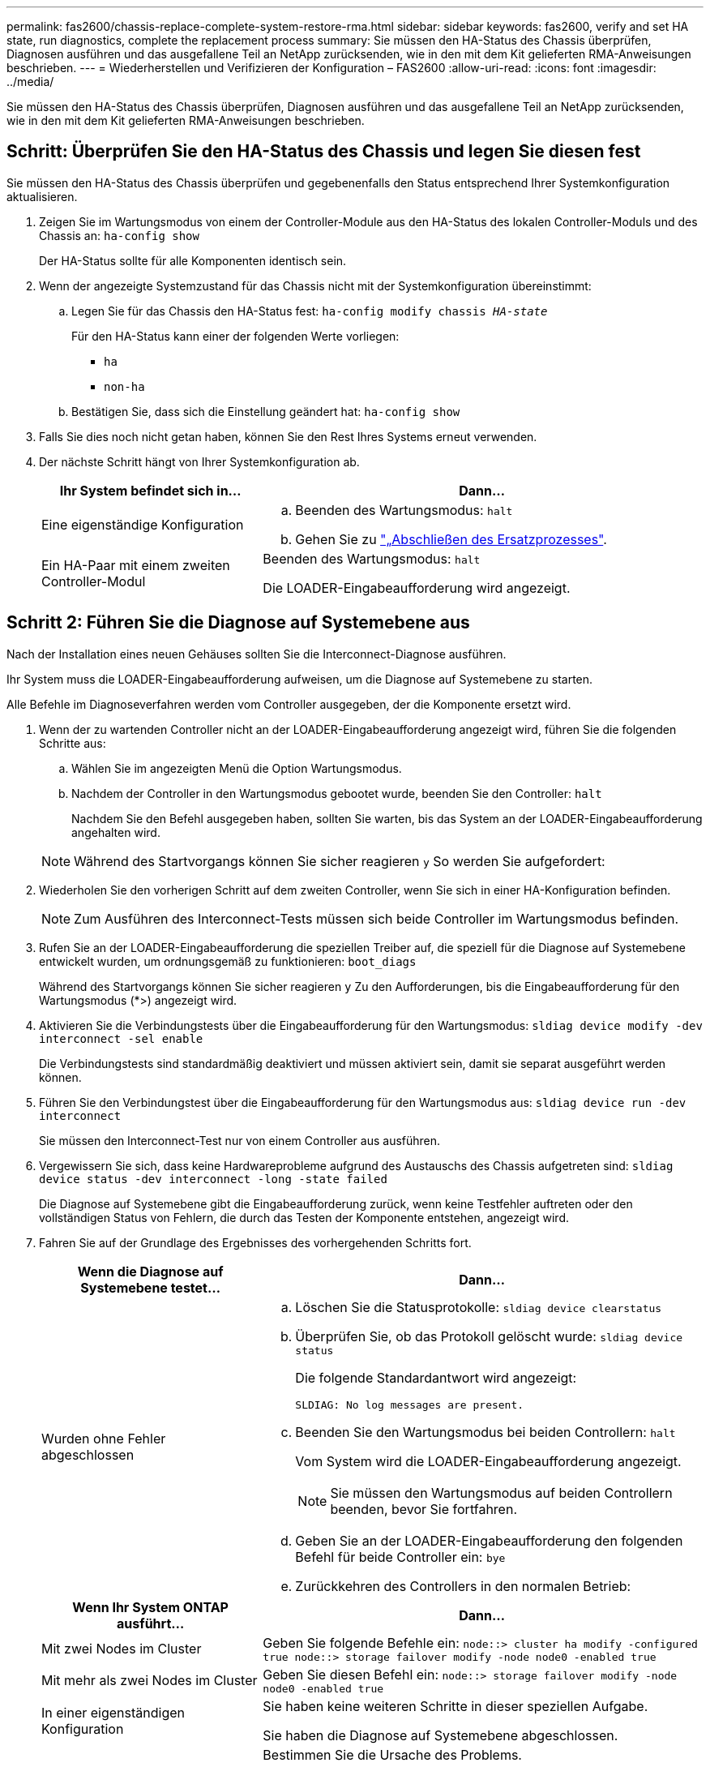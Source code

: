 ---
permalink: fas2600/chassis-replace-complete-system-restore-rma.html 
sidebar: sidebar 
keywords: fas2600, verify and set HA state, run diagnostics, complete the replacement process 
summary: Sie müssen den HA-Status des Chassis überprüfen, Diagnosen ausführen und das ausgefallene Teil an NetApp zurücksenden, wie in den mit dem Kit gelieferten RMA-Anweisungen beschrieben. 
---
= Wiederherstellen und Verifizieren der Konfiguration – FAS2600
:allow-uri-read: 
:icons: font
:imagesdir: ../media/


[role="lead"]
Sie müssen den HA-Status des Chassis überprüfen, Diagnosen ausführen und das ausgefallene Teil an NetApp zurücksenden, wie in den mit dem Kit gelieferten RMA-Anweisungen beschrieben.



== Schritt: Überprüfen Sie den HA-Status des Chassis und legen Sie diesen fest

Sie müssen den HA-Status des Chassis überprüfen und gegebenenfalls den Status entsprechend Ihrer Systemkonfiguration aktualisieren.

. Zeigen Sie im Wartungsmodus von einem der Controller-Module aus den HA-Status des lokalen Controller-Moduls und des Chassis an: `ha-config show`
+
Der HA-Status sollte für alle Komponenten identisch sein.

. Wenn der angezeigte Systemzustand für das Chassis nicht mit der Systemkonfiguration übereinstimmt:
+
.. Legen Sie für das Chassis den HA-Status fest: `ha-config modify chassis _HA-state_`
+
Für den HA-Status kann einer der folgenden Werte vorliegen:

+
*** `ha`
*** `non-ha`


.. Bestätigen Sie, dass sich die Einstellung geändert hat: `ha-config show`


. Falls Sie dies noch nicht getan haben, können Sie den Rest Ihres Systems erneut verwenden.
. Der nächste Schritt hängt von Ihrer Systemkonfiguration ab.
+
[cols="1,2"]
|===
| Ihr System befindet sich in... | Dann... 


 a| 
Eine eigenständige Konfiguration
 a| 
.. Beenden des Wartungsmodus: `halt`
.. Gehen Sie zu link:chassis_replace.html["„Abschließen des Ersatzprozesses"].




 a| 
Ein HA-Paar mit einem zweiten Controller-Modul
 a| 
Beenden des Wartungsmodus: `halt`

Die LOADER-Eingabeaufforderung wird angezeigt.

|===




== Schritt 2: Führen Sie die Diagnose auf Systemebene aus

Nach der Installation eines neuen Gehäuses sollten Sie die Interconnect-Diagnose ausführen.

Ihr System muss die LOADER-Eingabeaufforderung aufweisen, um die Diagnose auf Systemebene zu starten.

Alle Befehle im Diagnoseverfahren werden vom Controller ausgegeben, der die Komponente ersetzt wird.

. Wenn der zu wartenden Controller nicht an der LOADER-Eingabeaufforderung angezeigt wird, führen Sie die folgenden Schritte aus:
+
.. Wählen Sie im angezeigten Menü die Option Wartungsmodus.
.. Nachdem der Controller in den Wartungsmodus gebootet wurde, beenden Sie den Controller: `halt`
+
Nachdem Sie den Befehl ausgegeben haben, sollten Sie warten, bis das System an der LOADER-Eingabeaufforderung angehalten wird.

+

NOTE: Während des Startvorgangs können Sie sicher reagieren `y` So werden Sie aufgefordert:



. Wiederholen Sie den vorherigen Schritt auf dem zweiten Controller, wenn Sie sich in einer HA-Konfiguration befinden.
+

NOTE: Zum Ausführen des Interconnect-Tests müssen sich beide Controller im Wartungsmodus befinden.

. Rufen Sie an der LOADER-Eingabeaufforderung die speziellen Treiber auf, die speziell für die Diagnose auf Systemebene entwickelt wurden, um ordnungsgemäß zu funktionieren: `boot_diags`
+
Während des Startvorgangs können Sie sicher reagieren `y` Zu den Aufforderungen, bis die Eingabeaufforderung für den Wartungsmodus (*>) angezeigt wird.

. Aktivieren Sie die Verbindungstests über die Eingabeaufforderung für den Wartungsmodus: `sldiag device modify -dev interconnect -sel enable`
+
Die Verbindungstests sind standardmäßig deaktiviert und müssen aktiviert sein, damit sie separat ausgeführt werden können.

. Führen Sie den Verbindungstest über die Eingabeaufforderung für den Wartungsmodus aus: `sldiag device run -dev interconnect`
+
Sie müssen den Interconnect-Test nur von einem Controller aus ausführen.

. Vergewissern Sie sich, dass keine Hardwareprobleme aufgrund des Austauschs des Chassis aufgetreten sind: `sldiag device status -dev interconnect -long -state failed`
+
Die Diagnose auf Systemebene gibt die Eingabeaufforderung zurück, wenn keine Testfehler auftreten oder den vollständigen Status von Fehlern, die durch das Testen der Komponente entstehen, angezeigt wird.

. Fahren Sie auf der Grundlage des Ergebnisses des vorhergehenden Schritts fort.
+
[cols="1,2"]
|===
| Wenn die Diagnose auf Systemebene testet... | Dann... 


 a| 
Wurden ohne Fehler abgeschlossen
 a| 
.. Löschen Sie die Statusprotokolle: `sldiag device clearstatus`
.. Überprüfen Sie, ob das Protokoll gelöscht wurde: `sldiag device status`
+
Die folgende Standardantwort wird angezeigt:

+
[listing]
----
SLDIAG: No log messages are present.
----
.. Beenden Sie den Wartungsmodus bei beiden Controllern: `halt`
+
Vom System wird die LOADER-Eingabeaufforderung angezeigt.

+

NOTE: Sie müssen den Wartungsmodus auf beiden Controllern beenden, bevor Sie fortfahren.

.. Geben Sie an der LOADER-Eingabeaufforderung den folgenden Befehl für beide Controller ein: `bye`
.. Zurückkehren des Controllers in den normalen Betrieb:


|===
+
[cols="1,2"]
|===
| Wenn Ihr System ONTAP ausführt... | Dann... 


 a| 
Mit zwei Nodes im Cluster
 a| 
Geben Sie folgende Befehle ein: `node::> cluster ha modify -configured true node::> storage failover modify -node node0 -enabled true`



 a| 
Mit mehr als zwei Nodes im Cluster
 a| 
Geben Sie diesen Befehl ein: `node::> storage failover modify -node node0 -enabled true`



 a| 
In einer eigenständigen Konfiguration
 a| 
Sie haben keine weiteren Schritte in dieser speziellen Aufgabe.

Sie haben die Diagnose auf Systemebene abgeschlossen.



 a| 
Es kam zu einigen Testfehlern
 a| 
Bestimmen Sie die Ursache des Problems.

.. Beenden des Wartungsmodus: `halt`
.. Führen Sie eine saubere Abschaltung durch, und trennen Sie dann die Netzteile.
.. Überprüfen Sie, ob Sie alle Aspekte, die bei der Ausführung von Diagnose auf Systemebene zu beachten sind, dass die Kabel sicher angeschlossen sind und die Hardwarekomponenten ordnungsgemäß im Storage-System installiert wurden.
.. Schließen Sie die Netzteile wieder an, und schalten Sie das Speichersystem dann ein.
.. Führen Sie den Diagnosetest auf Systemebene erneut aus.


|===




== Schritt 3: Senden Sie das fehlgeschlagene Teil an NetApp zurück

Senden Sie das fehlerhafte Teil wie in den dem Kit beiliegenden RMA-Anweisungen beschrieben an NetApp zurück. Siehe https://mysupport.netapp.com/site/info/rma["Teilerückgabe  Austausch"] Seite für weitere Informationen.
